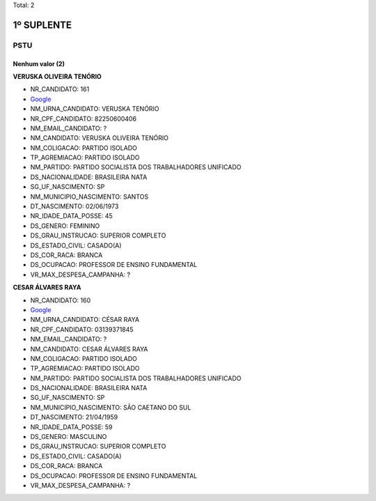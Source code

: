 Total: 2

1º SUPLENTE
===========

PSTU
----

Nenhum valor (2)
........

**VERUSKA OLIVEIRA TENÓRIO**

- NR_CANDIDATO: 161
- `Google <https://www.google.com/search?q=VERUSKA+OLIVEIRA+TENÓRIO>`_
- NM_URNA_CANDIDATO: VERUSKA TENÓRIO
- NR_CPF_CANDIDATO: 82250600406
- NM_EMAIL_CANDIDATO: ?
- NM_CANDIDATO: VERUSKA OLIVEIRA TENÓRIO
- NM_COLIGACAO: PARTIDO ISOLADO
- TP_AGREMIACAO: PARTIDO ISOLADO
- NM_PARTIDO: PARTIDO SOCIALISTA DOS TRABALHADORES UNIFICADO
- DS_NACIONALIDADE: BRASILEIRA NATA
- SG_UF_NASCIMENTO: SP
- NM_MUNICIPIO_NASCIMENTO: SANTOS
- DT_NASCIMENTO: 02/06/1973
- NR_IDADE_DATA_POSSE: 45
- DS_GENERO: FEMININO
- DS_GRAU_INSTRUCAO: SUPERIOR COMPLETO
- DS_ESTADO_CIVIL: CASADO(A)
- DS_COR_RACA: BRANCA
- DS_OCUPACAO: PROFESSOR DE ENSINO FUNDAMENTAL
- VR_MAX_DESPESA_CAMPANHA: ?


**CESAR ÁLVARES RAYA**

- NR_CANDIDATO: 160
- `Google <https://www.google.com/search?q=CESAR+ÁLVARES+RAYA>`_
- NM_URNA_CANDIDATO: CÉSAR RAYA
- NR_CPF_CANDIDATO: 03139371845
- NM_EMAIL_CANDIDATO: ?
- NM_CANDIDATO: CESAR ÁLVARES RAYA
- NM_COLIGACAO: PARTIDO ISOLADO
- TP_AGREMIACAO: PARTIDO ISOLADO
- NM_PARTIDO: PARTIDO SOCIALISTA DOS TRABALHADORES UNIFICADO
- DS_NACIONALIDADE: BRASILEIRA NATA
- SG_UF_NASCIMENTO: SP
- NM_MUNICIPIO_NASCIMENTO: SÃO CAETANO DO SUL
- DT_NASCIMENTO: 21/04/1959
- NR_IDADE_DATA_POSSE: 59
- DS_GENERO: MASCULINO
- DS_GRAU_INSTRUCAO: SUPERIOR COMPLETO
- DS_ESTADO_CIVIL: CASADO(A)
- DS_COR_RACA: BRANCA
- DS_OCUPACAO: PROFESSOR DE ENSINO FUNDAMENTAL
- VR_MAX_DESPESA_CAMPANHA: ?

